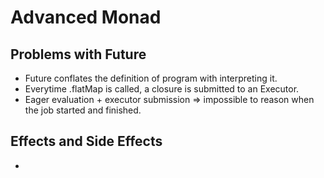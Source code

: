 * Advanced Monad
** Problems with Future
   - Future conflates the definition of program with interpreting it.
   - Everytime .flatMap is called, a closure is submitted to an Executor.
   - Eager evaluation + executor submission => impossible to reason
     when the job started and finished.
** Effects and Side Effects
   - 
